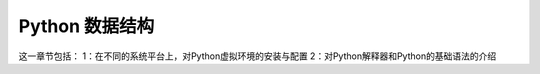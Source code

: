 Python 数据结构 
====================
这一章节包括：
1：在不同的系统平台上，对Python虚拟环境的安装与配置
2：对Python解释器和Python的基础语法的介绍
